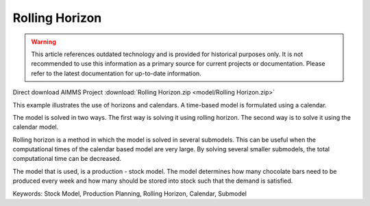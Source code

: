Rolling Horizon
===============

.. warning::
   This article references outdated technology and is provided for historical purposes only. 
   It is not recommended to use this information as a primary source for current projects or documentation. Please refer to the latest documentation for up-to-date information.

.. meta::
   :keywords: Stock Model, Production Planning, Rolling Horizon, Calendar, Submodel
   :description: This example illustrates the use of horizons and calendars. 

Direct download AIMMS Project :download:`Rolling Horizon.zip <model/Rolling Horizon.zip>`

.. Go to the example on GitHub: https://github.com/aimms/examples/tree/master/Functional%20Examples/Rolling%20Horizon

This example illustrates the use of horizons and calendars. A time-based model is formulated using a calendar.

The model is solved in two ways. The first way is solving it using rolling horizon. The second way is to solve it using the calendar model. 

Rolling horizon is a method in which the model is solved in several submodels. This can be useful when the computational times of the calendar based model are very large. By solving several smaller submodels, the total computational time can be decreased.

The model that is used, is a production - stock model. The model determines how many chocolate bars need to be produced every week and how many should be stored into stock such that the demand is satisfied.

Keywords:
Stock Model, Production Planning, Rolling Horizon, Calendar, Submodel
